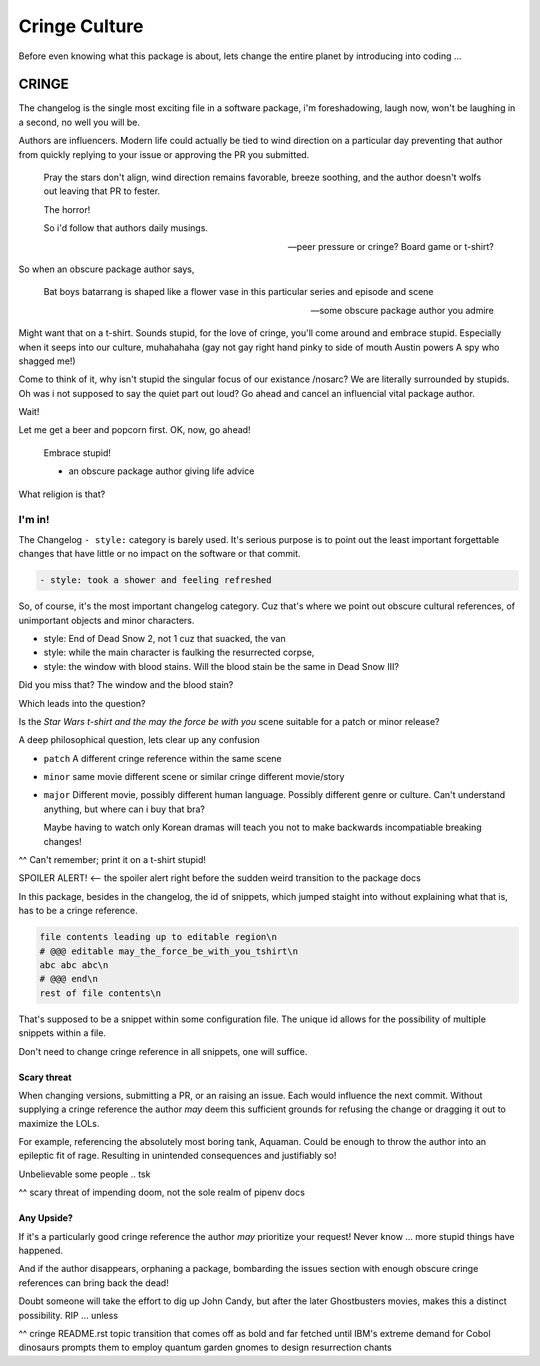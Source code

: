 Cringe Culture
===============

Before even knowing what this package is about, lets change the entire
planet by introducing into coding ...

CRINGE
-------

The changelog is the single most exciting file in a software package, i'm
foreshadowing, laugh now, won't be laughing in a second, no well you
will be.

Authors are influencers. Modern life could actually be tied to
wind direction on a particular day preventing that author from quickly
replying to your issue or approving the PR you submitted.

.. epigraph::

   Pray the stars don't align, wind direction remains favorable, breeze
   soothing, and the author doesn't wolfs out leaving that PR to fester.

   The horror!

   So i'd follow that authors daily musings.

   -- peer pressure or cringe? Board game or t-shirt?

So when an obscure package author says,

.. epigraph::

   Bat boys batarrang is shaped like a flower vase in this particular
   series and episode and scene

   -- some obscure package author you admire

Might want that on a t-shirt. Sounds stupid, for the love of cringe,
you'll come around and embrace stupid. Especially when it seeps into
our culture, muhahahaha (gay not gay right hand pinky to side of
mouth Austin powers A spy who shagged me!)

Come to think of it, why isn't stupid the singular focus of our
existance /nosarc? We are literally surrounded by stupids. Oh was i
not supposed to say the quiet part out loud? Go ahead and cancel an
influencial vital package author.

Wait!

Let me get a beer and popcorn first. OK, now, go ahead!

.. epigraph::

   Embrace stupid!

   - an obscure package author giving life advice

What religion is that?

I'm in!
""""""""

The Changelog ``- style:`` category is barely used. It's serious purpose
is to point out the least important forgettable changes that have little or no
impact on the software or that commit.

.. code:: text

   - style: took a shower and feeling refreshed

So, of course, it's the most important changelog category. Cuz
that's where we point out obscure cultural references, of unimportant
objects and minor characters.

- style: End of Dead Snow 2, not 1 cuz that suacked, the van
- style: while the main character is faulking the resurrected corpse,
- style: the window with blood stains. Will the blood stain be the same in Dead Snow III?

Did you miss that? The window and the blood stain?

Which leads into the question?

Is the `Star Wars t-shirt and the may the force be with you` scene
suitable for a patch or minor release?

A deep philosophical question, lets clear up any confusion

- ``patch``
  A different cringe reference within the same scene

- ``minor``
  same movie different scene or similar cringe different movie/story

- ``major``
  Different movie, possibly different human language. Possibly
  different genre or culture. Can't understand anything, but
  where can i buy that bra?

  Maybe having to watch only Korean dramas will teach you not to make
  backwards incompatiable breaking changes!

^^ Can't remember; print it on a t-shirt stupid!

SPOILER ALERT! <-- the spoiler alert right before the sudden weird transition to the package docs








In this package, besides in the changelog, the id of snippets,
which jumped staight into without explaining what that is, has to be a
cringe reference.

.. code:: text

   file contents leading up to editable region\n
   # @@@ editable may_the_force_be_with_you_tshirt\n
   abc abc abc\n
   # @@@ end\n
   rest of file contents\n

That's supposed to be a snippet within some configuration file. The
unique id allows for the possibility of multiple snippets within a file.

Don't need to change cringe reference in all snippets, one will suffice.

Scary threat
~~~~~~~~~~~~~

When changing versions, submitting a PR, or an raising an issue. Each
would influence the next commit. Without supplying a cringe reference
the author *may* deem this sufficient grounds for refusing the change
or dragging it out to maximize the LOLs.

For example, referencing the absolutely most boring tank, Aquaman. Could
be enough to throw the author into an epileptic fit of rage. Resulting in
unintended consequences and justifiably so!

Unbelievable some people .. tsk

^^ scary threat of impending doom, not the sole realm of pipenv docs

Any Upside?
~~~~~~~~~~~~

If it's a particularly good cringe reference the author *may* prioritize
your request! Never know ... more stupid things have happened.

And if the author disappears, orphaning a package, bombarding the issues
section with enough obscure cringe references can bring back the dead!

Doubt someone will take the effort to dig up John Candy, but after
the later Ghostbusters movies, makes this a distinct possibility. RIP ... unless

^^ cringe README.rst topic transition that comes off as bold and far fetched until IBM's extreme demand for Cobol dinosaurs prompts them to employ quantum garden gnomes to design resurrection chants
